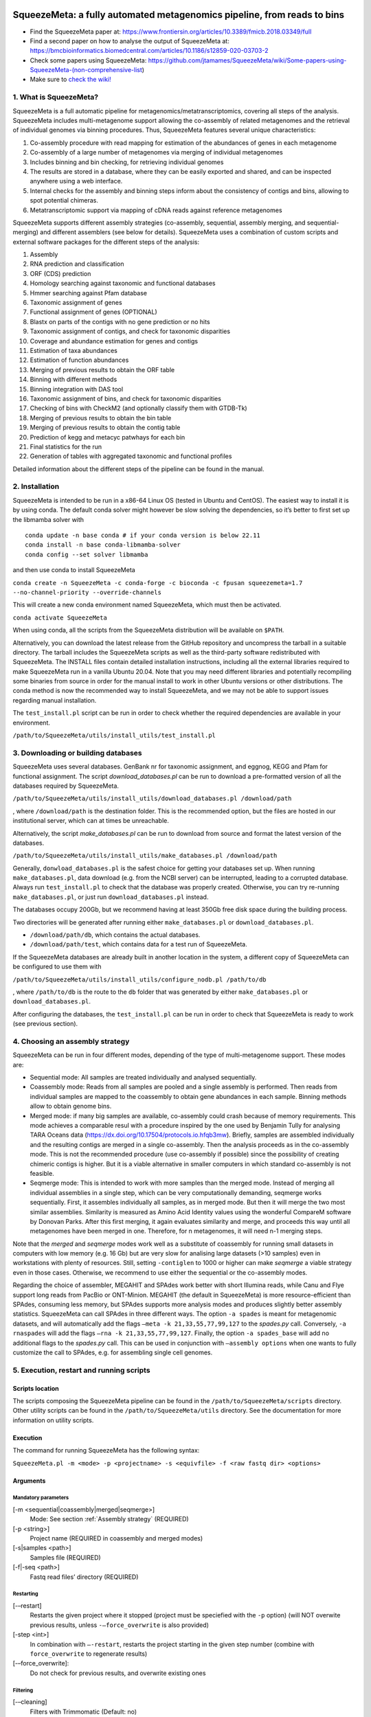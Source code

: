 .. image:: https://github.com/jtamames/SqueezeM/blob/images/logo.svg
  :width: 20%
  :align: right
  :alt: SqueezeMeta logo

************************************************************************
SqueezeMeta: a fully automated metagenomics pipeline, from reads to bins
************************************************************************

-  Find the SqueezeMeta paper at:
   https://www.frontiersin.org/articles/10.3389/fmicb.2018.03349/full
-  Find a second paper on how to analyse the output of SqueezeMeta at:
   https://bmcbioinformatics.biomedcentral.com/articles/10.1186/s12859-020-03703-2
-  Check some papers using SqueezeMeta:
   https://github.com/jtamames/SqueezeMeta/wiki/Some-papers-using-SqueezeMeta-(non-comprehensive-list)
-  Make sure to `check the
   wiki! <https://github.com/jtamames/SqueezeMeta/wiki>`__

1. What is SqueezeMeta?
=======================

SqueezeMeta is a full automatic pipeline for
metagenomics/metatranscriptomics, covering all steps of the analysis.
SqueezeMeta includes multi-metagenome support allowing the co-assembly
of related metagenomes and the retrieval of individual genomes via
binning procedures. Thus, SqueezeMeta features several unique
characteristics:

1) Co-assembly procedure with read mapping for estimation of the
   abundances of genes in each metagenome
2) Co-assembly of a large number of metagenomes via merging of
   individual metagenomes
3) Includes binning and bin checking, for retrieving individual genomes
4) The results are stored in a database, where they can be easily
   exported and shared, and can be inspected anywhere using a web
   interface.
5) Internal checks for the assembly and binning steps inform about the
   consistency of contigs and bins, allowing to spot potential chimeras.
6) Metatranscriptomic support via mapping of cDNA reads against
   reference metagenomes

SqueezeMeta supports different assembly strategies (co-assembly,
sequential, assembly merging, and sequential-merging) and different
assemblers (see below for details). SqueezeMeta uses a combination of
custom scripts and external software packages for the different steps of
the analysis:

1)  Assembly
2)  RNA prediction and classification
3)  ORF (CDS) prediction
4)  Homology searching against taxonomic and functional databases
5)  Hmmer searching against Pfam database
6)  Taxonomic assignment of genes
7)  Functional assignment of genes (OPTIONAL)
8)  Blastx on parts of the contigs with no gene prediction or no hits
9)  Taxonomic assignment of contigs, and check for taxonomic disparities
10) Coverage and abundance estimation for genes and contigs
11) Estimation of taxa abundances
12) Estimation of function abundances
13) Merging of previous results to obtain the ORF table
14) Binning with different methods
15) Binning integration with DAS tool
16) Taxonomic assignment of bins, and check for taxonomic disparities
17) Checking of bins with CheckM2 (and optionally classify them with
    GTDB-Tk)
18) Merging of previous results to obtain the bin table
19) Merging of previous results to obtain the contig table
20) Prediction of kegg and metacyc patwhays for each bin
21) Final statistics for the run
22) Generation of tables with aggregated taxonomic and functional
    profiles

Detailed information about the different steps of the pipeline can be
found in the manual.

2. Installation
===============

SqueezeMeta is intended to be run in a x86-64 Linux OS (tested in Ubuntu
and CentOS). The easiest way to install it is by using conda. The
default conda solver might however be slow solving the dependencies, so
it’s better to first set up the libmamba solver with

::

   conda update -n base conda # if your conda version is below 22.11
   conda install -n base conda-libmamba-solver
   conda config --set solver libmamba

and then use conda to install SqueezeMeta

``conda create -n SqueezeMeta -c conda-forge -c bioconda -c fpusan squeezemeta=1.7 --no-channel-priority --override-channels``

This will create a new conda environment named SqueezeMeta, which must
then be activated.

``conda activate SqueezeMeta``

When using conda, all the scripts from the SqueezeMeta distribution will
be available on ``$PATH``.

Alternatively, you can download the latest release from the GitHub
repository and uncompress the tarball in a suitable directory. The
tarball includes the SqueezeMeta scripts as well as the third-party
software redistributed with SqueezeMeta. The INSTALL files contain
detailed installation instructions, including all the external libraries
required to make SqueezeMeta run in a vanilla Ubuntu 20.04. Note that
you may need different libraries and potentially recompiling some
binaries from source in order for the manual install to work in other
Ubuntu versions or other distributions. The conda method is now the
recommended way to install SqueezeMeta, and we may not be able to
support issues regarding manual installation.

The ``test_install.pl`` script can be run in order to check whether the
required dependencies are available in your environment.

``/path/to/SqueezeMeta/utils/install_utils/test_install.pl``

3. Downloading or building databases
====================================

SqueezeMeta uses several databases. GenBank nr for taxonomic assignment,
and eggnog, KEGG and Pfam for functional assignment. The script
*download_databases.pl* can be run to download a pre-formatted version
of all the databases required by SqueezeMeta.

``/path/to/SqueezeMeta/utils/install_utils/download_databases.pl /download/path``

, where ``/download/path`` is the destination folder. This is the
recommended option, but the files are hosted in our institutional
server, which can at times be unreachable.

Alternatively, the script *make_databases.pl* can be run to download
from source and format the latest version of the databases.

``/path/to/SqueezeMeta/utils/install_utils/make_databases.pl /download/path``

Generally, ``donwload_databases.pl`` is the safest choice for getting
your databases set up. When running ``make_databases.pl``, data download
(e.g. from the NCBI server) can be interrupted, leading to a corrupted
database. Always run ``test_install.pl`` to check that the database was
properly created. Otherwise, you can try re-running
``make_databases.pl``, or just run ``download_databases.pl`` instead.

The databases occupy 200Gb, but we recommend having at least 350Gb free
disk space during the building process.

Two directories will be generated after running either
``make_databases.pl`` or ``download_databases.pl``.

- ``/download/path/db``, which contains the actual databases.
- ``/download/path/test``, which contains data for a test run of SqueezeMeta.

If the SqueezeMeta databases are already built in another location in
the system, a different copy of SqueezeMeta can be configured to use
them with

``/path/to/SqueezeMeta/utils/install_utils/configure_nodb.pl /path/to/db``

, where ``/path/to/db`` is the route to the ``db`` folder that was
generated by either ``make_databases.pl`` or ``download_databases.pl``.

After configuring the databases, the ``test_install.pl`` can be run in
order to check that SqueezeMeta is ready to work (see previous section).

.. _Assembly strategy:
4. Choosing an assembly strategy
================================

SqueezeMeta can be run in four different modes, depending of the type of
multi-metagenome support. These modes are:

-  Sequential mode: All samples are treated individually and analysed
   sequentially.

-  Coassembly mode: Reads from all samples are pooled and a single
   assembly is performed. Then reads from individual samples are mapped
   to the coassembly to obtain gene abundances in each sample. Binning
   methods allow to obtain genome bins.

-  Merged mode: if many big samples are available, co-assembly could
   crash because of memory requirements. This mode achieves a comparable
   resul with a procedure inspired by the one used by Benjamin Tully for
   analysing TARA Oceans data (https://dx.doi.org/10.17504/protocols.io.hfqb3mw).
   Briefly, samples are assembled individually and the resulting contigs are
   merged in a single co-assembly. Then the analysis proceeds as in the
   co-assembly mode. This is not the recommended procedure (use
   co-assembly if possible) since the possibility of creating chimeric
   contigs is higher. But it is a viable alternative in smaller computers in
   which standard co-assembly is not feasible.

-  Seqmerge mode: This is intended to work with more samples than the
   merged mode. Instead of merging all individual assemblies in a single
   step, which can be very computationally demanding, seqmerge works
   sequentially. First, it assembles individually all samples, as in
   merged mode. But then it will merge the two most similar assemblies.
   Similarity is measured as Amino Acid Identity values using the
   wonderful CompareM software by Donovan Parks. After this first
   merging, it again evaluates similarity and merge, and proceeds this
   way until all metagenomes have been merged in one. Therefore, for n
   metagenomes, it will need n-1 merging steps.

Note that the *merged* and *seqmerge* modes work well as a substitute of
coassembly for running small datasets in computers with low memory
(e.g. 16 Gb) but are very slow for analising large datasets (>10
samples) even in workstations with plenty of resources. Still, setting
``-contiglen`` to 1000 or higher can make *seqmerge* a viable strategy
even in those cases. Otherwise, we recommend to use either the
sequential or the co-assembly modes.

Regarding the choice of assembler, MEGAHIT and SPAdes work better with
short Illumina reads, while Canu and Flye support long reads from PacBio
or ONT-Minion. MEGAHIT (the default in SqueezeMeta) is more
resource-efficient than SPAdes, consuming less memory, but SPAdes
supports more analysis modes and produces slightly better assembly
statistics. SqueezeMeta can call SPAdes in three different ways. The
option ``-a spades`` is meant for metagenomic datasets, and will
automatically add the flags ``–meta -k 21,33,55,77,99,127`` to the
*spades.py* call. Conversely, ``-a rnaspades`` will add the flags ``–rna -k
21,33,55,77,99,127``. Finally, the option ``-a spades_base`` will add no
additional flags to the *spades.py* call. This can be used in
conjunction with ``–assembly options`` when one wants to fully customize
the call to SPAdes, e.g. for assembling single cell genomes.

5. Execution, restart and running scripts
=========================================

Scripts location
----------------

The scripts composing the SqueezeMeta pipeline can be found in the
``/path/to/SqueezeMeta/scripts`` directory. Other utility scripts can be
found in the ``/path/to/SqueezeMeta/utils`` directory. See the documentation
for more information on utility scripts.

Execution
---------

The command for running SqueezeMeta has the following syntax:

``SqueezeMeta.pl -m <mode> -p <projectname> -s <equivfile> -f <raw fastq dir> <options>``

Arguments
---------

Mandatory parameters
^^^^^^^^^^^^^^^^^^^^

[-m <sequential|coassembly|merged|seqmerge>]
    Mode: See section :ref:`Assembly strategy` (REQUIRED)

[-p <string>]
    Project name (REQUIRED in coassembly and merged modes)

[-s|samples <path>]
    Samples file (REQUIRED)

[-f|-seq <path>]
    Fastq read files’ directory (REQUIRED)

Restarting
^^^^^^^^^^

[-–restart]
    Restarts the given project where it stopped (project must be speciefied with the ``-p`` option) (will NOT overwite previous results, unless ``-–force_overwrite`` is also provided)

[-step <int>]
    In combination with ``–-restart``, restarts the project starting in the given step number (combine with ``force_overwrite`` to regenerate results)

[-–force_overwrite]:
    Do not check for previous results, and overwrite existing ones

Filtering
^^^^^^^^^

[-–cleaning]
    Filters with Trimmomatic (Default: no)

[-cleaning_options <string>]
    Options for Trimmomatic (default: ``“LEADING:8 TRAILING:8 SLIDINGWINDOW:10:15 MINLEN:30”``).
    Please provide all options as a single quoted string.

Assembly
^^^^^^^^

[-a <megahit|spades|rnaspades|spades-base|canu|flye>]
    assembler (default: megahit)

[-assembly_options <string>]
    Extra options for the assembler (refer to the manual of the specific assembler).
    Please provide all the extra options as a single quoted string
    (e.g. ``-assembly_options “–opt1 foo –opt2 bar”``)

[-c|-contiglen <int>]
    Minimum length of contigs (Default:200)

[-extassembly <path>]
    Path to a file containing an external assembly provided by the user. The file must contain contigs
    in the fasta format. This overrides the assembly step of SqueezeMeta

[-extbins <path>]
    Path to a directory containing external genomes/bins provided by the user.
    There must be one file per genome/bin, each containing contigs in the fasta format.
    This overrides the assembly and binning steps

[-–sq|-–singletons]
    unassembled reads will be treated as contigs and
    included in the contig fasta file resulting from the assembly. This
    will produce 100% mapping percentages, and will increase BY A LOT the
    number of contigs to process. Use with caution (Default: no)

[-contigid <string>]
    Prefix id for contigs (Default: assembler name)

[–-norename]
    Don't rename contigs (Use at your own risk, characters like ``-`` in contig names may make the pipeline crash)

Annotation
^^^^^^^^^^
*-g* [int]: Number of targets for DIAMOND global ranking
during taxonomic assignment (Default: 100) \* *-db* [file]: Specifies
the location of a new taxonomy database (in DIAMOND format, .dmnd) \*
*–nocog*: Skip COG assignment (Default: no) \* *–nokegg*: Skip KEGG
assignment (Default: no) \* *–nopfam*: Skip Pfam assignment (Default:
no) \* *–fastnr*: Run DIAMOND in –fast mode for taxonomic assignment
(Default: no) \* *–euk*: Drop identity filters for eukaryotic annotation
(Default: no). This is recommended for analyses in which the eukaryotic
population is relevant, as it will yield more annotations. See the
manual for details \* *-consensus* [float]: Minimum percentage of genes
for a taxon needed for contig consensus (Default: 50) \* *-extdb*
[path]: List of additional user-provided databases for functional
annotations. More information can be found in the manual \*
*–D*\ \|\ *–doublepass*: Run BlastX ORF prediction in addition to
Prodigal (Default: no)

Mapping
^^^^^^^

*-map* [bowtie,bwa,minimap2-ont,minimap2-pb,minimap2-sr]:
Read mapper (Default: bowtie) \* *-mapping_options* [string]: Extra
options for the mapper (refer to the manual of the specific mapper).
Please provide all the extra options as a single quoted string
(e.g. *-mapping_options “–opt1 foo –opt2 bar”*)

Binning
^^^^^^^
 \* *–nobins*: Skip all binning (Default: no). Overrides
-binners \* *–onlybins*: Run only assembly, binning and bin statistics
(including GTDB-Tk if requested) (Default: no) \* *-binners* [string]:
Comma-separated list with the binning programs to be used (available:
maxbin, metabat2, concoct) (Default: concoct,metabat2) \* *-taxbinmode*
[string]: Source of taxonomy annotation of bins (s: SqueezeMeta; c:
CheckM; s+c: SqueezeMeta+CheckM; c+s: CheckM+SqueezeMeta; (Default: s)
\* *–nomarkers*: Skip retrieval of universal marker genes from bins.
Note that, while this precludes recalculation of bin
completeness/contamination in SQMtools for bin refining, you will still
get completeness/contamination estimates of the original bins obtained
in SqueezeMeta \* *–gtdbtk*: Run GTDB-Tk to classify the bins. Requires
a working GTDB-Tk installation available in your environment \*
*-gtdbtk_data_path* [path]: Path to the GTDB database, by default it is
assumed to be present in ``/path/to/SqueezeMeta/db/gtdb`` \* *-extbins*
[path]: Path to a directory containing external genomes/bins provided by
the user. There must be one file per genome/bin, containing each contigs
in the fasta format. This overrides the assembly and binning steps

*Performance* \* *-t* [number]: Number of threads (Default:12) \*
*-b*\ \|\ *-block-size* [number]: Block size for DIAMOND against the nr
database (Default: calculate automatically) \* *-canumem* [number]:
Memory for Canu in Gb (Default: 32) \* *–lowmem*: Run on less than 16 Gb
of RAM memory (Default: no). Equivalent to: -b 3 -canumem 15

*Other* \* *–minion*: Run on MinION reads (Default: no). Equivalent to
-a canu -map minimap2-ont \* *-test* [step]: For testing purposes, stops
AFTER the given step number \* *–empty*: Creates an empty directory
structure and configuration files. It does not run the pipeline

*Information* \* *-v*: Version number \* *-h*: Display help

**Example SqueezeMeta call:**
``SqueezeMeta.pl -m coassembly -p test -s test.samples -f mydir --nopfam -miniden 50``

This will create a project “test” for co-assembling the samples
specified in the file “test.samples”, using a minimum identity of 50%
for taxonomic and functional assignment, and skipping Pfam annotation.
The -p parameter indicates the name under which all results and data
files will be saved. This is not required for sequential mode, where the
name will be taken from the samples file instead. The -f parameter
indicates the directory where the read files specified in the sample
file are stored.

The samples file
----------------

The samples file specifies the samples, the names of their corresponding
raw read files and the sequencing pair represented in those files,
separated by tabulators.

It has the format: ``<Sample>   <filename>  <pair1|pair2>``

An example would be

::

   Sample1 readfileA_1.fastq   pair1
   Sample1 readfileA_2.fastq   pair2
   Sample1 readfileB_1.fastq   pair1
   Sample1 readfileB_2.fastq   pair2
   Sample2 readfileC_1.fastq.gz    pair1
   Sample2 readfileC_2.fastq.gz    pair2
   Sample3 readfileD_1.fastq   pair1   noassembly
   Sample3 readfileD_2.fastq   pair2   noassembly

The first column indicates the sample id (this will be the project name
in sequential mode), the second contains the file names of the
sequences, and the third specifies the pair number of the reads. A
fourth optional column can take the ``noassembly`` value, indicating
that these sample must not be assembled with the rest (but will be
mapped against the assembly to get abundances). This is the case for
RNAseq reads that can hamper the assembly but we want them mapped to get
transcript abundance of the genes in the assembly. Similarly, an extra
column with the ``nobinning`` value can be included in order to avoid
using those samples for binning. Notice that a sample can have more than
one set of paired reads. The sequence files can be in fastq or fasta
format, and can be gzipped. If a sample contains paired libraries, it is
the user’s responsability to make sure that the forward and reverse
files are truly paired (i.e. they contain the same number of reads in
the same order). Some quality filtering / trimming tools may produce
unpaired filtered fastq files from paired input files (particularly if
run without the right parameters). This may result in SqueezeMeta
failing or producing incorrect results.

Restart
-------

Any interrupted SqueezeMeta run can be restarted using the program the
flag ``--restart``. It has the syntax:

``SqueezeMeta.pl -p <projectname> --restart``

This command will restart the run of that project by reading the
progress.txt file to find out the point where the run stopped.

Alternatively, the run can be restarted from a specific step by issuing
the command:

``SqueezeMeta.pl -p <projectname> --restart -step <step_to_restart_from>``

By default, already completed steps will not be repeated when
restarting, even if requested with ``-step``. In order to repeat already
completed steps you must also provide the flag ``--force_overwrite``.

e.g. ``SqueezeMeta.pl --restart -p <projectname> -step 6 --force_overwrite``
would restart the pipeline from the taxonomic assignment of genes. The
different steps of the pipeline are listed in section 1.

Running scripts
---------------

Also, any individual script of the pipeline can be run using the same
syntax:

``script <projectname>`` (for instance,
``04.rundiamond.pl <projectname>`` to repeat the DIAMOND run for the
project)

6. Analizing an user-supplied assembly
======================================

An user-supplied assembly can be passed to SqueezeMeta with the flag
*-extassembly <your_assembly.fasta>*. The contigs in that fasta file
will be analyzed by the SqueezeMeta pipeline starting from step 2.

7. Using external databases for functional annotation
=====================================================

Version 1.0 implements the possibility of using one or several
user-provided databases for functional annotation. This is invoked using
the *-extdb* option. Please refer to the manual for details.

8. Extra sensitive detection of ORFs
====================================

Version 1.0 implements the *–D* option (*doublepass*), that attempts to
provide a more sensitive ORF detection by combining the Prodigal
prediction with a BlastX search on parts of the contigs where no ORFs
were predicted, or where predicted ORFs did not match anything in the
taxonomic and functional databases.

9. Testing SqueezeMeta
======================

The *download_databases.pl* and *make_databases.pl* scripts also
download two datasets for testing that the program is running correctly.
Assuming either was run with the directory ``/download/path`` as its
target the test run can be executed with

| ``cd </download/path/test>``
| ``SqueezeMeta.pl -m coassembly -p Hadza -s test.mock.samples -f raw``

Alternatively, ``-m sequential`` or ``-m merged`` can be used.

In addition to this mock dataset, we also provide two real metagenomes.
A test run on those can be executed with

``SqueezeMeta.pl -m coassembly -p Hadza -s test.samples -f raw``

10. Working with Oxford Nanopore MinION and PacBio reads
========================================================

Since version 0.3.0, SqueezeMeta is able to seamlessly work with
single-end reads. In order to obtain better mappings of MinION and
PacBio reads against the assembly, we advise to use minimap2 for read
counting, by including the *-map minimap2-ont* (MinION) or *-map
minimap2-pb* (PacBio) flags when calling SqueezeMeta. We also include
the Canu and Flye assemblers, which are specially tailored to work with
long, noisy reads. They can be selected by including the *-a canu* or
*-a flye* flag when calling SqueezeMeta. As a shortcut, the *–minion*
flag will use both Canu and minimap2 for Oxford Nanopore MinION reads.
As an alternative to assembly, we also provide the *sqm_longreads.pl*
script, which will predict and annotate ORFs within individual long
reads.

11. Working in a low-memory environment
=======================================

In our experience, assembly and DIAMOND alignment against the nr
database are the most memory-hungry parts of the pipeline. By default
SqueezeMeta will set up the right parameters for DIAMOND and the Canu
assembler based on the available memory in the system. DIAMOND memory
usage can be manually controlled via the *-b* parameter (DIAMOND will
consume ~5\*\ *b* Gb of memory according to the documentation, but to be
safe we set *-b* to *free_ram/8*). Assembly memory usage is trickier, as
memory requirements increase with the number of reads in a sample. We
have managed to run SqueezeMeta with as much as 42M 2x100 Illumina HiSeq
pairs on a virtual machine with only 16Gb of memory. Conceivably, larger
samples could be split an assembled in chunks using the merged mode. We
include the shortcut flag *–lowmem*, which will set DIAMOND block size
to 3, and Canu memory usage to 15Gb. This is enough to make SqueezeMeta
run on 16Gb of memory, and allows the *in situ* analysis of Oxford
Nanopore MinION reads. Under such computational limitations, we have
been able to coassemble and analyze 10 MinION metagenomes (taken from
SRA project
`SRP163045 <https://www.ncbi.nlm.nih.gov/sra/?term=SRP163045>`__) in
less than 4 hours.

12. Tips for working in a computing cluster
===========================================

SqueezeMeta will work fine inside a computing cluster, but there are
some extra things that must be taken into account. Here is a list in
progress based on frequent issues that have been reported. - Run
``test_install.pl`` to make sure that everything is properly configured.
- If using the conda environment, make sure that it is properly
activated by your batch script. - If an administrator has set up
SqueezeMeta for you (and you have no write privileges in the
installation directory), make sure they have run ``make_databases.pl``,
``download_databases.pl`` or ``configure_nodb.pl`` according to the
installation instructions. Once again, ``test_install.pl`` should tell
you whether things seem to be ok. - Make sure to request enough memory.
See the previous section for a rough guide on what is “enough”. If you
get a crash during the assembly or during the annotation step, it will
be likely because you ran out of memory. - Make sure to manually set the
``-b`` parameter so that it matches the amount of memory that you
requested divided by 8. Otherwise, SqueezeMeta will assume that it can
use all the free memory in the node in which it is running. This is fine
if you got a full node for yourself, but will lead to crashes otherwise.

13. Updating SqueezeMeta
========================

Assuming your databases are not inside the SqueezeMeta directory, just
remove it, download the new version and configure it with

``/path/to/SqueezeMeta/utils/install_utils/configure_nodb.pl /path/to/db``

14. Downstream analysis of SqueezeMeta results
==============================================

SqueezeMeta comes with a variety of options to explore the results and
generate different plots. These are fully described in the documentation
and in the `wiki <https://github.com/jtamames/SqueezeMeta/wiki>`__.
Briefly, the three main ways to analyze the output of SqueezeMeta are
the following:

.. image:: https://github.com/jtamames/SqueezeM/blob/images/Figure_1_readmeSQM.svg
   :width: 50%
   :align: right
   :alt: Downstream analysis of SqueezeMeta results

1) **Integration with R:** We provide the *SQMtools* R package, which
allows to easily load a whole SqueezeMeta project and expose the results
into R. The package includes functions to select particular taxa or
functions and generate plots. The package also makes the different
tables generated by SqueezeMeta easily available for third-party R
packages such as *vegan* (for multivariate analysis), *DESeq2* (for
differential abundance testing) or for custom analysis pipelines. See
examples
`here <https://github.com/jtamames/SqueezeMeta/wiki/Using-R-to-analyze-your-SQM-results>`__.
**SQMtools can also be used in Mac or Windows**, meaning that you can
run SqueezeMeta in your Linux server and then move the results to your
own computer and analyze them there. See advice for this below.

2) **Integration with the anvi’o analysis pipeline:** We provide a
compatibility layer for loading SqueezeMeta results into the anvi’o
analysis and visualization platform
(http://merenlab.org/software/anvio/). This includes a built-in query
language for selecting the contigs to be visualized in the anvi’o
interactive interface. See examples
`here <https://github.com/jtamames/SqueezeMeta/wiki/Loading-SQM-results-into-anvi'o>`__.

We also include utility scripts for generating
`itol <https://itol.embl.de/>`__ and
`pavian <https://ccb.jhu.edu/software/pavian/>`__ -compatible outputs.

15. Analyzing SqueezeMeta results in your desktop computer
==========================================================

Many users run SqueezeMeta remotely (e.g. in a computing cluster).
However it is easier to explore the results interactively from your own
computer. Since version 1.6.2, we provide an easy way to achieve this.
1) In the system in which you ran SqueezeMeta, run the utility script
``sqm2zip.py /path/to/my_project /output/dir``, where
``/path/to/my_project`` is the path to the output of SqueezeMeta, and
``/output/dir`` an arbitrary output directory. 2) This will generate a
file in ``/output/dir`` named ``my_project.zip``, which contains the
essential files needed to load your project into SQMtools. Transfer this
file to your desktop computer. 3) Assuming R is present in your desktop
computer, you can install SQMtools with
``if (!require("BiocManager", quietly = TRUE)) { install.packages("BiocManager")}; BiocManager::install("SQMtools")``.
This will work seamlessly in Windows and Mac computers, for Linux you
may need to previously install the *libcurl* development library. 4) You
can load the project directly from the zip file (no need for
decompressing) with
``import(SQMtools); SQM = loadSQM("/path/to/my_project.zip")``.

16. Alternative analysis modes
==============================

In addition to the main SqueezeMeta pipeline, we provide two extra modes
that enable the analysis of individual reads.

1) **sqm_reads.pl**: This script performs taxonomic and functional
assignments on individual reads rather than contigs. This can be useful
when the assembly quality is low, or when looking for low abundance
functions that might not have enough coverage to be assembled.

2) **sqm_longreads.pl**: This script performs taxonomic and functional
assignments on individual reads rather than contigs, assuming that more
than one ORF can be found in the same read (e.g. as happens in PacBio or
MinION reads).

3) **sqm_hmm_reads.pl**: This script provides a wrapper to the
`Short-Pair <https://sourceforge.net/projects/short-pair/>`__ software,
which allows to screen the reads for particular functions using an
ultra-sensitive HMM algorithm.

4) **sqm_mapper.pl**: This script maps reads to a given reference using
one of the included sequence aligners (Bowtie2, BWA), and provides
estimation of the abundance of the contigs and ORFs in the reference.
Alternatively, it can be used to filter out the reads mapping to a given
reference.

5) **sqm_annot.pl**: This script performs functional and taxonomic
annotation for a set of genes, for instance these encoded in a genome
(or sets of contigs).

17. Adding new binners and assemblers
=====================================

With some extra scripting, you can integrate other assembly and binning
programs into the SqueezeMeta pipeline. See the documentation for details.

18. License and third-party software
====================================

SqueezeMeta is distributed under a GPL-3 license. Additionally,
SqueezeMeta redistributes the following third-party software:

- `trimmomatic <http://www.usadellab.org/cms/?page=trimmomatic>`__
- `Megahit <https://github.com/voutcn/megahit>`__
- `Spades <http://cab.spbu.ru/software/spades>`__
- `canu <https://github.com/marbl/canu>`__
- `prinseq <http://prinseq.sourceforge.net>`__
- `kmer-db <https://github.com/refresh-bio/kmer-db>`__
- `cd-hit <https://github.com/weizhongli/cdhit>`__
- `amos <http://www.cs.jhu.edu/~genomics/AMOS>`__
- `mummer <https://github.com/mummer4/mummer>`__
- `hmmer <http://hmmer.org/>`__
- `barrnap <https://github.com/tseemann/barrnap>`__
- `aragorn <http://130.235.244.92/ARAGORN/>`__
- `prodigal <https://github.com/hyattpd/Prodigal>`__
- `DIAMOND <https://github.com/bbuchfink/diamond>`__
- `bwa <https://github.com/lh3/bwa>`__
- `minimap2 <https://github.com/lh3/minimap2>`__
- `bowtie2 <http://bowtie-bio.sourceforge.net/bowtie2/index.shtml>`__
- `MaxBin <https://downloads.jbei.org/data/microbial_communities/MaxBin/MaxBin.html>`__
- `MetaBAT <https://bitbucket.org/berkeleylab/metabat>`__
- `CONCOCT <https://github.com/BinPro/CONCOCT>`__
- `DAS tool <https://github.com/cmks/DAS_Tool>`__
- `checkm <http://ecogenomics.github.io/CheckM>`__
- `checkm2 <https://github.com/chklovski/CheckM2/>`__
- `comparem <https://github.com/dparks1134/CompareM>`__
- `MinPath <http://omics.informatics.indiana.edu/MinPath>`__
- `RDP classifier <https://github.com/rdpstaff/classifier>`__
- `pullseq <https://github.com/bcthomas/pullseq>`__
- `Short-Pair <https://sourceforge.net/projects/short-pair/>`__
- `SAMtools <http://samtools.sourceforge.net/>`__
- `Mothur <https://mothur.org/>`__
- `Flye <https://github.com/fenderglass/Flye>`__

19. About
=========

SqueezeMeta is developed by Javier Tamames and Fernando Puente-Sánchez.
Feel free to contact us for support (jtamames@cnb.csic.es,
fernando.puente.sanchez@slu.se).
